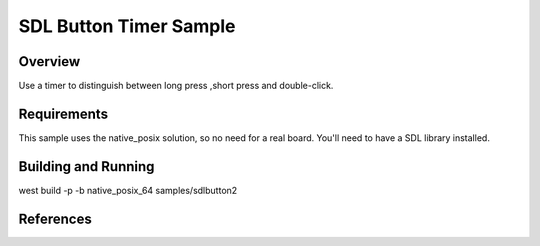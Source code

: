 .. _SDLB-sample:

SDL Button Timer  Sample
############################

Overview
********

Use a timer to distinguish between long press ,short press and double-click.


Requirements
************

This sample uses the native_posix solution, so no need for a real board.
You'll need to have a SDL library installed.

Building and Running
********************

west build -p -b native_posix_64 samples/sdlbutton2


References
**********


.. _LittlevGL Web Page: https://littlevgl.com/
